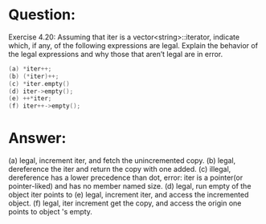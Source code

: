 * Question:
Exercise 4.20: Assuming that iter is a vector<string>::iterator,
indicate which, if any, of the following expressions are legal. Explain the
behavior of the legal expressions and why those that aren’t legal are in error.
#+begin_src cpp
(a) *iter++;
(b) (*iter)++;
(c) *iter.empty()
(d) iter->empty();
(e) ++*iter;
(f) iter++->empty();
#+end_src

* Answer:
(a) legal, increment iter, and fetch the unincremented copy.
(b) legal, dereference the iter and return the copy with one added.
(c) illegal, dereference has a lower precedence than dot, error: iter is a pointer(or pointer-liked) and has no member named size.
(d) legal, run empty of the object iter points to
(e) legal, increment iter, and access the incremented object.
(f) legal, iter increment get the copy, and access the origin one points to object 's empty.

